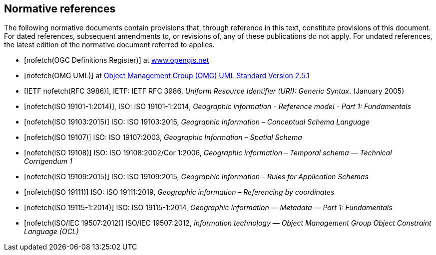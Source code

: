 [bibliography]
[[References]]
== Normative references

The following normative documents contain provisions that, through reference in this text, constitute provisions of this document. For dated references, subsequent amendments to, or revisions of, any of these publications do not apply. For undated references, the latest edition of the normative document referred to applies.

* [[[ogcdr,nofetch(OGC Definitions Register)]]] at http://www.opengis.net/def/glossary/term/ConceptualSchema[www.opengis.net]
* [[[omguml,nofetch(OMG UML)]]] at https://www.omg.org/spec/UML/2.5.1/PDF[Object Management Group (OMG) UML Standard Version 2.5.1]
* [[[rfc3986,IETF nofetch(RFC 3986)]]], IETF: IETF RFC 3986, _Uniform Resource Identifier (URI): Generic Syntax_. (January 2005)
* [[[ISO19101-1,nofetch(ISO 19101-1:2014)]]], ISO: ISO 19101-1:2014, _Geographic information - Reference model - Part 1: Fundamentals_
* [[[ISO19103,nofetch(ISO 19103:2015)]]] ISO: ISO 19103:2015, _Geographic Information – Conceptual Schema Language_
* [[[ISO19107,nofetch(ISO 19107)]]] ISO: ISO 19107:2003, _Geographic Information – Spatial Schema_
* [[[ISO19108,nofetch(ISO 19108)]]] ISO: ISO 19108:2002/Cor 1:2006, _Geographic information – Temporal schema — Technical Corrigendum 1_
* [[[ISO19109,nofetch(ISO 19109:2015)]]] ISO: ISO 19109:2015, _Geographic Information – Rules for Application Schemas_
* [[[ISO19111,nofetch(ISO 19111)]]] ISO: ISO 19111:2019, _Geographic information – Referencing by coordinates_
* [[[ISO19115-1,nofetch(ISO 19115-1:2014)]]] ISO: ISO 19115-1:2014, _Geographic Information — Metadata — Part 1: Fundamentals_
* [[[ISO19507,nofetch(ISO/IEC 19507:2012)]]] ISO/IEC 19507:2012, _Information technology — Object Management Group Object Constraint Language (OCL)_

